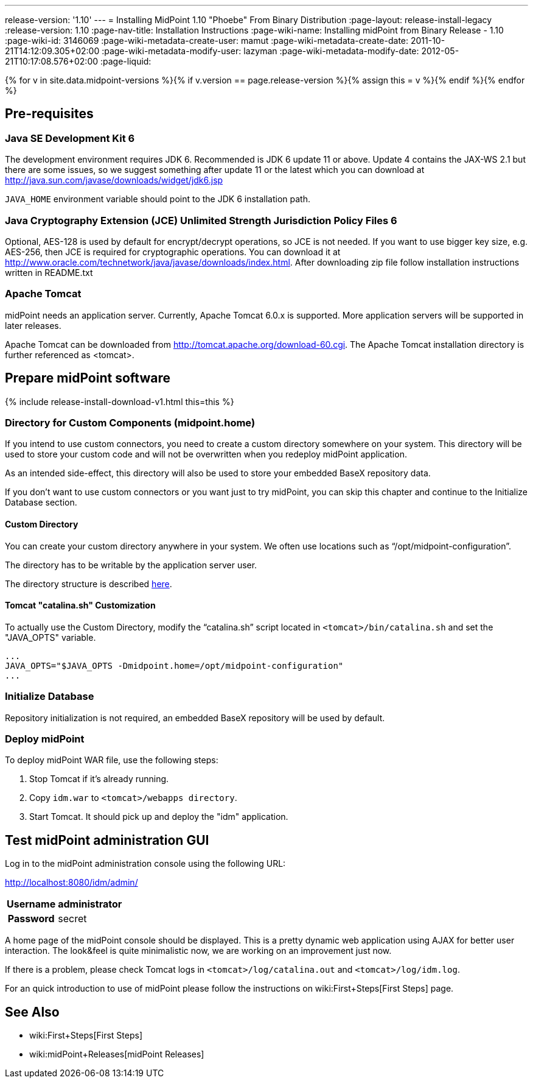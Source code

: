 ---
release-version: '1.10'
---
= Installing MidPoint 1.10 "Phoebe" From Binary Distribution
:page-layout: release-install-legacy
:release-version: 1.10
:page-nav-title: Installation Instructions
:page-wiki-name: Installing midPoint from Binary Release - 1.10
:page-wiki-id: 3146069
:page-wiki-metadata-create-user: mamut
:page-wiki-metadata-create-date: 2011-10-21T14:12:09.305+02:00
:page-wiki-metadata-modify-user: lazyman
:page-wiki-metadata-modify-date: 2012-05-21T10:17:08.576+02:00
:page-liquid:

{% for v in site.data.midpoint-versions %}{% if v.version == page.release-version %}{% assign this = v %}{% endif %}{% endfor %}

== Pre-requisites


=== Java SE Development Kit 6

The development environment requires JDK 6. Recommended is JDK 6  update 11 or above.
Update 4 contains the JAX-WS 2.1 but there are some  issues, so we suggest something after update 11 or the latest  which you  can download at link:http://java.sun.com/javase/downloads/widget/jdk6.jsp[http://java.sun.com/javase/downloads/widget/jdk6.jsp]

`JAVA_HOME` environment variable should point to the JDK 6 installation path.


=== Java Cryptography Extension (JCE) Unlimited Strength Jurisdiction Policy Files 6

Optional, AES-128 is used by default for encrypt/decrypt operations, so JCE is not needed.
If you want to use bigger key size, e.g. AES-256, then JCE is required for cryptographic operations.
You can download it at link:http://www.oracle.com/technetwork/java/javase/downloads/index.html[http://www.oracle.com/technetwork/java/javase/downloads/index.html]. After downloading zip file follow installation instructions written in README.txt


=== Apache Tomcat

midPoint needs an application server.
Currently, Apache Tomcat 6.0.x is supported.
More application servers will be supported in later releases.

Apache Tomcat can be downloaded from link:http://tomcat.apache.org/download-60.cgi[http://tomcat.apache.org/download-60.cgi]. The Apache Tomcat installation directory is further referenced as <tomcat>.

== Prepare midPoint software

++++
{% include release-install-download-v1.html this=this %}
++++

=== Directory for Custom Components (midpoint.home)

If you intend to use custom connectors, you need to create a custom directory somewhere on your system.
This directory will be used to store your custom code and will not be overwritten when you redeploy midPoint application.

As an intended side-effect, this directory will also be used to store your embedded BaseX repository data.

If you don't want to use custom connectors or you want just to try midPoint, you can skip this chapter and continue to the Initialize Database section.


==== Custom Directory

You can create your custom directory anywhere in your system.
We often use locations such as "`/opt/midpoint-configuration`".

The directory has to be writable by the application server user.

The directory structure is described link:http://wiki.evolveum.com/display/midPoint/midpoint.home+-+directory+structure[here].


==== Tomcat "catalina.sh" Customization

To actually use the Custom Directory, modify the "`catalina.sh`" script located in `<tomcat>/bin/catalina.sh` and set the "JAVA_OPTS" variable.

[source]
----

...
JAVA_OPTS="$JAVA_OPTS -Dmidpoint.home=/opt/midpoint-configuration"
...

----


=== Initialize Database

Repository initialization is not required, an embedded BaseX repository will be used by default.


=== Deploy midPoint

To deploy midPoint WAR file, use the following steps:

. Stop Tomcat if it's already running.

. Copy `idm.war` to `<tomcat>/webapps directory`.

. Start Tomcat.
It should pick up and deploy the "idm" application.


== Test midPoint administration GUI

Log in to the midPoint administration console using the following URL:

link:http://localhost:8080/idm/admin/[http://localhost:8080/idm/admin/]

[%autowidth,cols="h,1"]
|===
|  Username  |  administrator

|  Password
|  secret


|===

A home page of the midPoint console should be displayed.
This is a  pretty dynamic web application using AJAX for better user interaction.
The look&feel is quite minimalistic now, we are working on an  improvement just now.

If there is a problem, please check Tomcat logs in `<tomcat>/log/catalina.out` and `<tomcat>/log/idm.log`.

For an quick introduction to use of midPoint please follow the instructions on wiki:First+Steps[First Steps] page.


== See Also

* wiki:First+Steps[First Steps]

* wiki:midPoint+Releases[midPoint Releases]